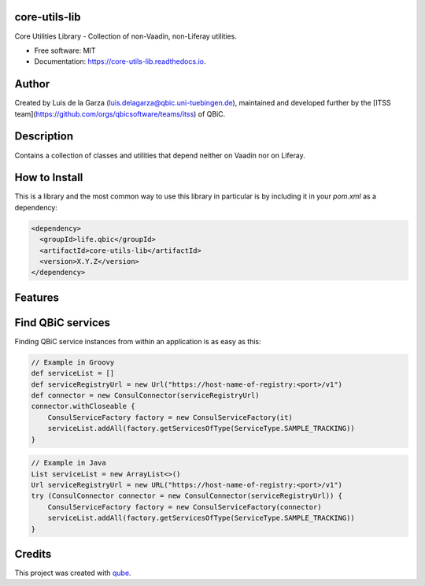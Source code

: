 core-utils-lib
-----------------------------------

.. image:: https://github.com/qbicsoftware/core-utils-lib/workflows/Build%20Maven%20Package/badge.svg
    :target: https://github.com/qbicsoftware/core-utils-lib/workflows/Build%20Maven%20Package/badge.svg
    :alt: Github Workflow Build Maven Package Status

.. image:: https://github.com/qbicsoftware/core-utils-lib/workflows/Run%20Maven%20Tests/badge.svg
    :target: https://github.com/qbicsoftware/core-utils-lib/workflows/Run%20Maven%20Tests/badge.svg
    :alt: Github Workflow Tests Status

.. image:: https://github.com/qbicsoftware/core-utils-lib/workflows/QUBE%20lint/badge.svg
    :target: https://github.com/qbicsoftware/core-utils-lib/workflows/QUBE%20lint/badge.svg
    :alt: qube Lint Status

.. image:: https://readthedocs.org/projects/core-utils-lib/badge/?version=latest
    :target: https://core-utils-lib.readthedocs.io/en/latest/?badge=latest
    :alt: Documentation Status

.. image:: https://flat.badgen.net/dependabot/thepracticaldev/dev.to?icon=dependabot
    :target: https://flat.badgen.net/dependabot/thepracticaldev/dev.to?icon=dependabot
    :alt: Dependabot Enabled


Core Utilities Library - Collection of non-Vaadin, non-Liferay utilities.

* Free software: MIT
* Documentation: https://core-utils-lib.readthedocs.io.


Author
--------
Created by Luis de la Garza (luis.delagarza@qbic.uni-tuebingen.de), maintained and developed further by the [ITSS team](https://github.com/orgs/qbicsoftware/teams/itss) of QBiC.

Description
------------
Contains a collection of classes and utilities that depend neither on Vaadin nor on Liferay.

How to Install
-----------------

This is a library and the most common way to use this library in particular is by including it in your `pom.xml` as a dependency:

.. code-block:: xml

    <dependency>
      <groupId>life.qbic</groupId>
      <artifactId>core-utils-lib</artifactId>
      <version>X.Y.Z</version>
    </dependency>


Features
--------


Find QBiC services
------------------
Finding QBiC service instances from within an application is as easy as this:

.. code-block:: Groovy

    // Example in Groovy
    def serviceList = []
    def serviceRegistryUrl = new Url("https://host-name-of-registry:<port>/v1")
    def connector = new ConsulConnector(serviceRegistryUrl)
    connector.withCloseable {
        ConsulServiceFactory factory = new ConsulServiceFactory(it)
        serviceList.addAll(factory.getServicesOfType(ServiceType.SAMPLE_TRACKING))
    }



.. code-block:: Java

    // Example in Java
    List serviceList = new ArrayList<>()
    Url serviceRegistryUrl = new URL("https://host-name-of-registry:<port>/v1")
    try (ConsulConnector connector = new ConsulConnector(serviceRegistryUrl)) {
        ConsulServiceFactory factory = new ConsulServiceFactory(connector)
        serviceList.addAll(factory.getServicesOfType(ServiceType.SAMPLE_TRACKING))
    }


Credits
-------

This project was created with qube_.

.. _qube: https://github.com/qbicsoftware/qube
